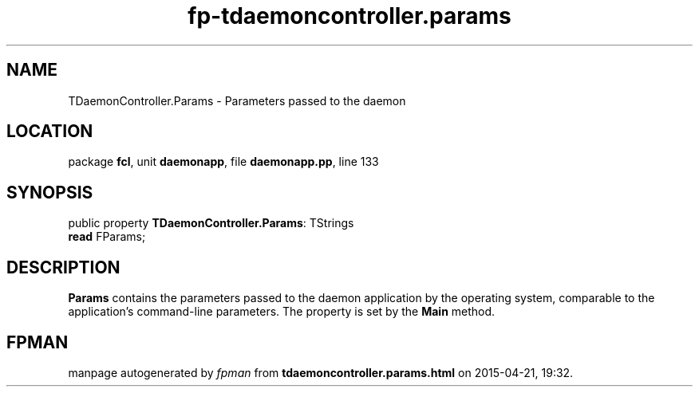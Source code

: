 .\" file autogenerated by fpman
.TH "fp-tdaemoncontroller.params" 3 "2014-03-14" "fpman" "Free Pascal Programmer's Manual"
.SH NAME
TDaemonController.Params - Parameters passed to the daemon
.SH LOCATION
package \fBfcl\fR, unit \fBdaemonapp\fR, file \fBdaemonapp.pp\fR, line 133
.SH SYNOPSIS
public property \fBTDaemonController.Params\fR: TStrings
  \fBread\fR FParams;
.SH DESCRIPTION
\fBParams\fR contains the parameters passed to the daemon application by the operating system, comparable to the application's command-line parameters. The property is set by the \fBMain\fR method.


.SH FPMAN
manpage autogenerated by \fIfpman\fR from \fBtdaemoncontroller.params.html\fR on 2015-04-21, 19:32.

